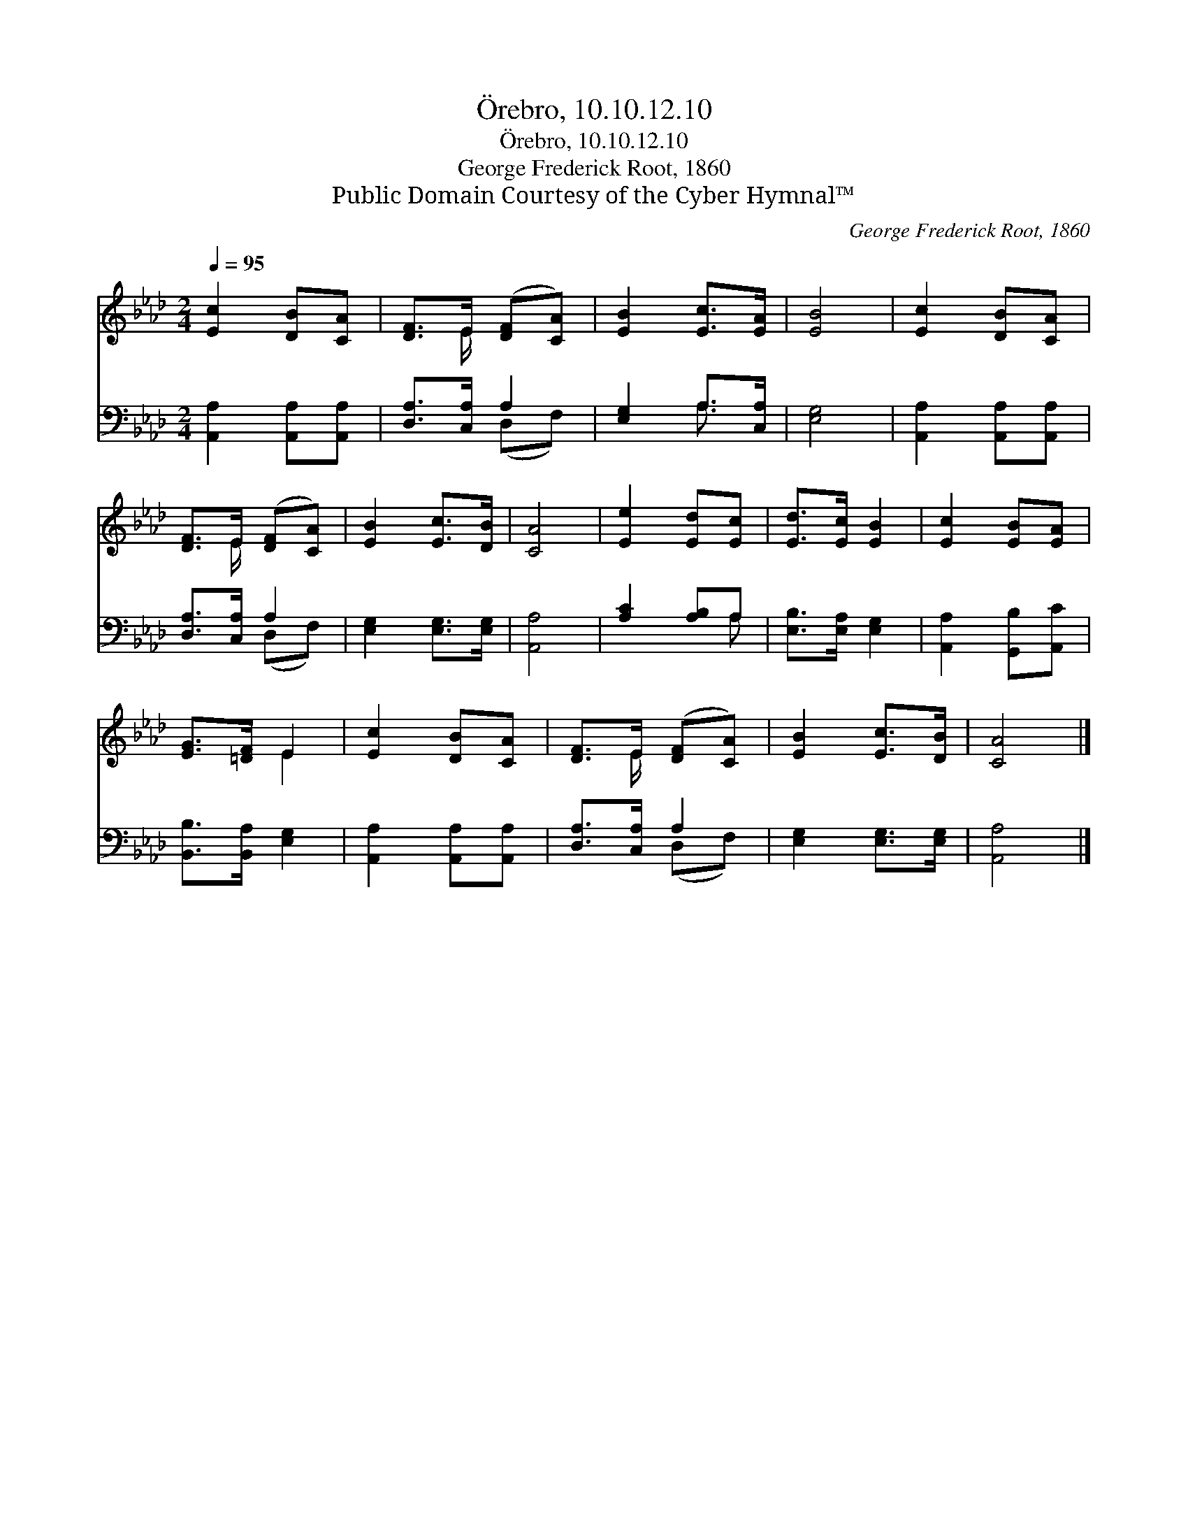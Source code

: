 X:1
T:Örebro, 10.10.12.10
T:Örebro, 10.10.12.10
T:George Frederick Root, 1860
T:Public Domain Courtesy of the Cyber Hymnal™
C:George Frederick Root, 1860
Z:Public Domain
Z:Courtesy of the Cyber Hymnal™
%%score ( 1 2 ) ( 3 4 )
L:1/8
Q:1/4=95
M:2/4
K:Ab
V:1 treble 
V:2 treble 
V:3 bass 
V:4 bass 
V:1
 [Ec]2 [DB][CA] | [DF]>E ([DF][CA]) | [EB]2 [Ec]>[EA] | [EB]4 | [Ec]2 [DB][CA] | %5
 [DF]>E ([DF][CA]) | [EB]2 [Ec]>[DB] | [CA]4 | [Ee]2 [Ed][Ec] | [Ed]>[Ec] [EB]2 | [Ec]2 [EB][EA] | %11
 [EG]>[=DF] E2 | [Ec]2 [DB][CA] | [DF]>E ([DF][CA]) | [EB]2 [Ec]>[DB] | [CA]4 |] %16
V:2
 x4 | x3/2 E/ x2 | x4 | x4 | x4 | x3/2 E/ x2 | x4 | x4 | x4 | x4 | x4 | x2 E2 | x4 | x3/2 E/ x2 | %14
 x4 | x4 |] %16
V:3
 [A,,A,]2 [A,,A,][A,,A,] | [D,A,]>[C,A,] A,2 | [E,G,]2 A,>[C,A,] | [E,G,]4 | %4
 [A,,A,]2 [A,,A,][A,,A,] | [D,A,]>[C,A,] A,2 | [E,G,]2 [E,G,]>[E,G,] | [A,,A,]4 | [A,C]2 [A,B,]A, | %9
 [E,B,]>[E,A,] [E,G,]2 | [A,,A,]2 [G,,B,][A,,C] | [B,,B,]>[B,,A,] [E,G,]2 | %12
 [A,,A,]2 [A,,A,][A,,A,] | [D,A,]>[C,A,] A,2 | [E,G,]2 [E,G,]>[E,G,] | [A,,A,]4 |] %16
V:4
 x4 | x2 (D,F,) | x2 A,3/2 x/ | x4 | x4 | x2 (D,F,) | x4 | x4 | x3 A, | x4 | x4 | x4 | x4 | %13
 x2 (D,F,) | x4 | x4 |] %16


